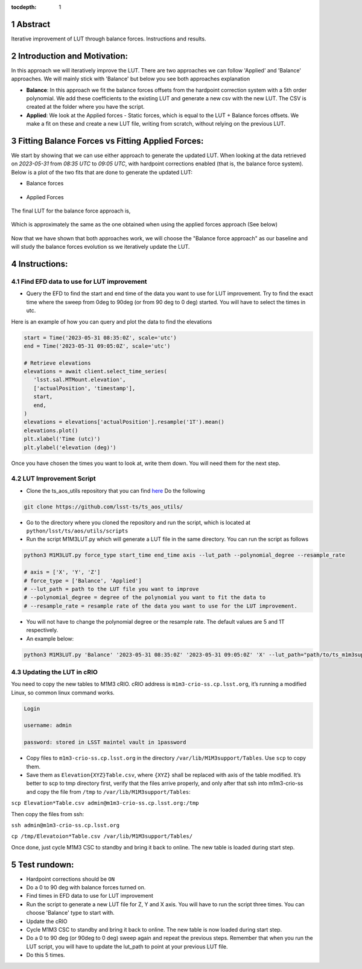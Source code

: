 :tocdepth: 1

.. sectnum::

.. Metadata such as the title, authors, and description are set in metadata.yaml

Abstract
========================

Iterative improvement of LUT through balance forces. 
Instructions and results.


Introduction and Motivation:
================================

In this approach we will iteratively improve the LUT. There are two approaches we can follow 'Applied' and 'Balance' approaches. We will mainly stick with 'Balance' but below you see both approaches explanation

- **Balance**: In this approach we fit the balance forces offsets from the hardpoint correction system with a 5th order polynomial. We add these coefficients to the existing LUT and generate a new csv with the new LUT. The CSV is created at the folder where you have the script.

- **Applied**: We look at the Applied forces - Static forces, which is equal to the LUT + Balance forces offsets. We make a fit on these and create a new LUT file, writing from scratch, without relying on the previous LUT. 

Fitting Balance Forces vs Fitting Applied Forces:
================

We start by showing that we can use either approach to generate the updated LUT. When looking at the data retrieved on `2023-05-31` from `08:35 UTC` to `09:05 UTC`, with hardpoint corrections enabled (that is, the balance force system). Below is a plot of the two fits that are done to generate the updated LUT:

- Balance forces 

.. figure:: /_static/balance_fits.png
   :name: balance-approach-fits

- Applied Forces

.. figure:: /_static/applied_fits.jpg
   :name: applied-approach-fits

The final LUT for the balance force approach is,

.. figure:: /_static/balance_table.jpg
   :name: balance-approach-table

Which is approximately the same as the one obtained when using the applied forces approach (See below)

.. figure:: /_static/applied_table.jpg
   :name: applied-approach-table

Now that we have shown that both approaches work, we will choose the "Balance force approach" as our baseline and will study the balance forces evolution ss we iteratively update the LUT. 

Instructions:
================

Find EFD data to use for LUT improvement
--------------------------------------------
- Query the EFD to find the start and end time of the data you want to use for LUT improvement. Try to find the exact time where the sweep from 0deg to 90deg (or from 90 deg to 0 deg) started. You will have to select the times in utc. 

Here is an example of how you can query and plot the data to find the elevations

.. code-block:: python

   start = Time('2023-05-31 08:35:0Z', scale='utc')
   end = Time('2023-05-31 09:05:0Z', scale='utc')

   # Retrieve elevations
   elevations = await client.select_time_series(
      'lsst.sal.MTMount.elevation',
      ['actualPosition', 'timestamp'],  
      start, 
      end,
   )  
   elevations = elevations['actualPosition'].resample('1T').mean()
   elevations.plot()
   plt.xlabel('Time (utc)')
   plt.ylabel('elevation (deg)')


Once you have chosen the times you want to look at, write them down. You will need them for the next step.

LUT Improvement Script
--------------------------------------------

- Clone the ts_aos_utils repository that you can find `here <https://github.com/lsst-ts/ts_aos_utils/>`__ Do the following

.. code-block:: bash

   git clone https://github.com/lsst-ts/ts_aos_utils/

- Go to the directory where you cloned the repository and run the script, which is located at ``python/lsst/ts/aos/utils/scripts``

- Run the script M1M3LUT.py which will generate a LUT file in the same directory. You can run the script as follows

.. code-block:: python

   python3 M1M3LUT.py force_type start_time end_time axis --lut_path --polynomial_degree --resample_rate

   # axis = ['X', 'Y', 'Z']
   # force_type = ['Balance', 'Applied']
   # --lut_path = path to the LUT file you want to improve
   # --polynomial_degree = degree of the polynomial you want to fit the data to
   # --resample_rate = resample rate of the data you want to use for the LUT improvement. 

- You will not have to change the polynomial degree or the resample rate. The default values are 5 and 1T respectively.

- An example below:

.. code-block:: python

   python3 M1M3LUT.py 'Balance' '2023-05-31 08:35:0Z' '2023-05-31 09:05:0Z' 'X' --lut_path="path/to/ts_m1m3support/SettingFiles/Tables/"


Updating the LUT in cRIO
---------------------------------------------

You need to copy the new tables to M1M3 cRIO. cRIO address is ``m1m3-crio-ss.cp.lsst.org``, it’s running a modified Linux, so common linux command works.

.. code-block:: python

   Login
   
   username: admin
   
   password: stored in LSST maintel vault in 1password

- Copy files to ``m1m3-crio-ss.cp.lsst.org`` in the directory ``/var/lib/M1M3support/Tables``. Use ``scp`` to copy them. 

- Save them as ``Elevation{XYZ}Table.csv``, where ``{XYZ}`` shall be replaced with axis of the table modified. It’s better to scp to tmp directory first, verify that the files arrive properly, and only after that ssh into m1m3-crio-ss and copy the file from ``/tmp`` to ``/var/lib/M1M3support/Tables``:

``scp Elevation*Table.csv admin@m1m3-crio-ss.cp.lsst.org:/tmp``

Then copy the files from ssh:

``ssh admin@m1m3-crio-ss.cp.lsst.org``

``cp /tmp/Elevatoion*Table.csv /var/lib/M1M3support/Tables/``

Once done, just cycle M1M3 CSC to standby and bring it back to online. The new table is loaded during start step.

Test rundown:
================

- Hardpoint corrections should be ``ON``

- Do a 0 to 90 deg with balance forces turned on.

- Find times in EFD data to use for LUT improvement

- Run the script to generate a new LUT file for Z, Y and X axis. You will have to run the script three times. You can choose 'Balance' type to start with.

- Update the cRIO

- Cycle M1M3 CSC to standby and bring it back to online. The new table is now loaded during start step.

- Do a 0 to 90 deg (or 90deg to 0 deg) sweep again and repeat the previous steps. Remember that when you run the LUT script, you will have to update the lut_path to point at your previous LUT file.

- Do this 5 times.

